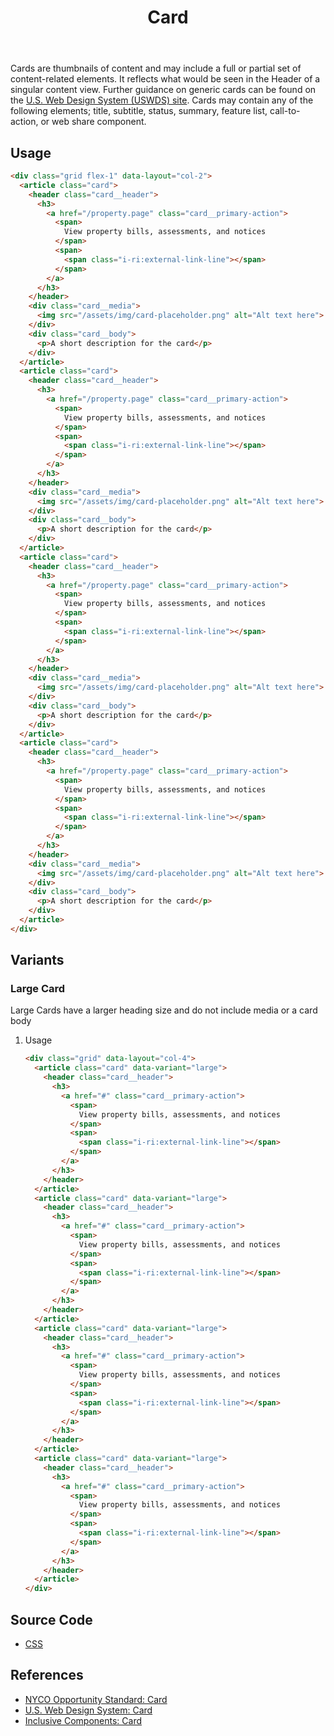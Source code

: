 #+TITLE: Card

Cards are thumbnails of content and may include a full or partial set
of content-related elements. It reflects what would be seen in the
Header of a singular content view. Further guidance on generic cards
can be found on the [[https://designsystem.digital.gov/components/card][U.S. Web Design System (USWDS) site]]. Cards may
contain any of the following elements; title, subtitle, status,
summary, feature list, call-to-action, or web share component.

** Usage

#+html: <div class="example-wrapper container">
#+RESULTS: card-example
#+html: </div>

#+name: card-example
#+begin_src html :exports both :results replace html
  <div class="grid flex-1" data-layout="col-2">
    <article class="card">
      <header class="card__header">
        <h3>
          <a href="/property.page" class="card__primary-action">
            <span>
              View property bills, assessments, and notices
            </span>
            <span>
              <span class="i-ri:external-link-line"></span>
            </span>
          </a>
        </h3>
      </header>
      <div class="card__media">
        <img src="/assets/img/card-placeholder.png" alt="Alt text here">
      </div>
      <div class="card__body">
        <p>A short description for the card</p>
      </div>
    </article>
    <article class="card">
      <header class="card__header">
        <h3>
          <a href="/property.page" class="card__primary-action">
            <span>
              View property bills, assessments, and notices
            </span>
            <span>
              <span class="i-ri:external-link-line"></span>
            </span>
          </a>
        </h3>
      </header>
      <div class="card__media">
        <img src="/assets/img/card-placeholder.png" alt="Alt text here">
      </div>
      <div class="card__body">
        <p>A short description for the card</p>
      </div>
    </article>
    <article class="card">
      <header class="card__header">
        <h3>
          <a href="/property.page" class="card__primary-action">
            <span>
              View property bills, assessments, and notices
            </span>
            <span>
              <span class="i-ri:external-link-line"></span>
            </span>
          </a>
        </h3>
      </header>
      <div class="card__media">
        <img src="/assets/img/card-placeholder.png" alt="Alt text here">
      </div>
      <div class="card__body">
        <p>A short description for the card</p>
      </div>
    </article>
    <article class="card">
      <header class="card__header">
        <h3>
          <a href="/property.page" class="card__primary-action">
            <span>
              View property bills, assessments, and notices
            </span>
            <span>
              <span class="i-ri:external-link-line"></span>
            </span>
          </a>
        </h3>
      </header>
      <div class="card__media">
        <img src="/assets/img/card-placeholder.png" alt="Alt text here">
      </div>
      <div class="card__body">
        <p>A short description for the card</p>
      </div>
    </article>
  </div>
#+end_src


** Variants

*** Large Card

Large Cards have a larger heading size and do not include media or a
card body

**** Usage

#+html: <div class="example-wrapper">
#+results: large-card-example
#+html: </div>

#+name: large-card-example
#+begin_src html :exports both :results replace html
  <div class="grid" data-layout="col-4">
    <article class="card" data-variant="large">
      <header class="card__header">
        <h3>
          <a href="#" class="card__primary-action">
            <span>
              View property bills, assessments, and notices
            </span>
            <span>
              <span class="i-ri:external-link-line"></span>
            </span>
          </a>
        </h3>
      </header>
    </article>
    <article class="card" data-variant="large">
      <header class="card__header">
        <h3>
          <a href="#" class="card__primary-action">
            <span>
              View property bills, assessments, and notices
            </span>
            <span>
              <span class="i-ri:external-link-line"></span>
            </span>
          </a>
        </h3>
      </header>
    </article>
    <article class="card" data-variant="large">
      <header class="card__header">
        <h3>
          <a href="#" class="card__primary-action">
            <span>
              View property bills, assessments, and notices
            </span>
            <span>
              <span class="i-ri:external-link-line"></span>
            </span>
          </a>
        </h3>
      </header>
    </article>
    <article class="card" data-variant="large">
      <header class="card__header">
        <h3>
          <a href="#" class="card__primary-action">
            <span>
              View property bills, assessments, and notices
            </span>
            <span>
              <span class="i-ri:external-link-line"></span>
            </span>
          </a>
        </h3>
      </header>
    </article>
  </div>
#+end_src

** Source Code

- [[file:css.org][CSS]]

** References

- [[https://nycopportunity.github.io/standard/card][NYCO Opportunity Standard: Card]]
- [[https://designsystem.digital.gov/components/card/][U.S. Web Design System: Card]]
- [[https://inclusive-components.design/cards/][Inclusive Components: Card]]
